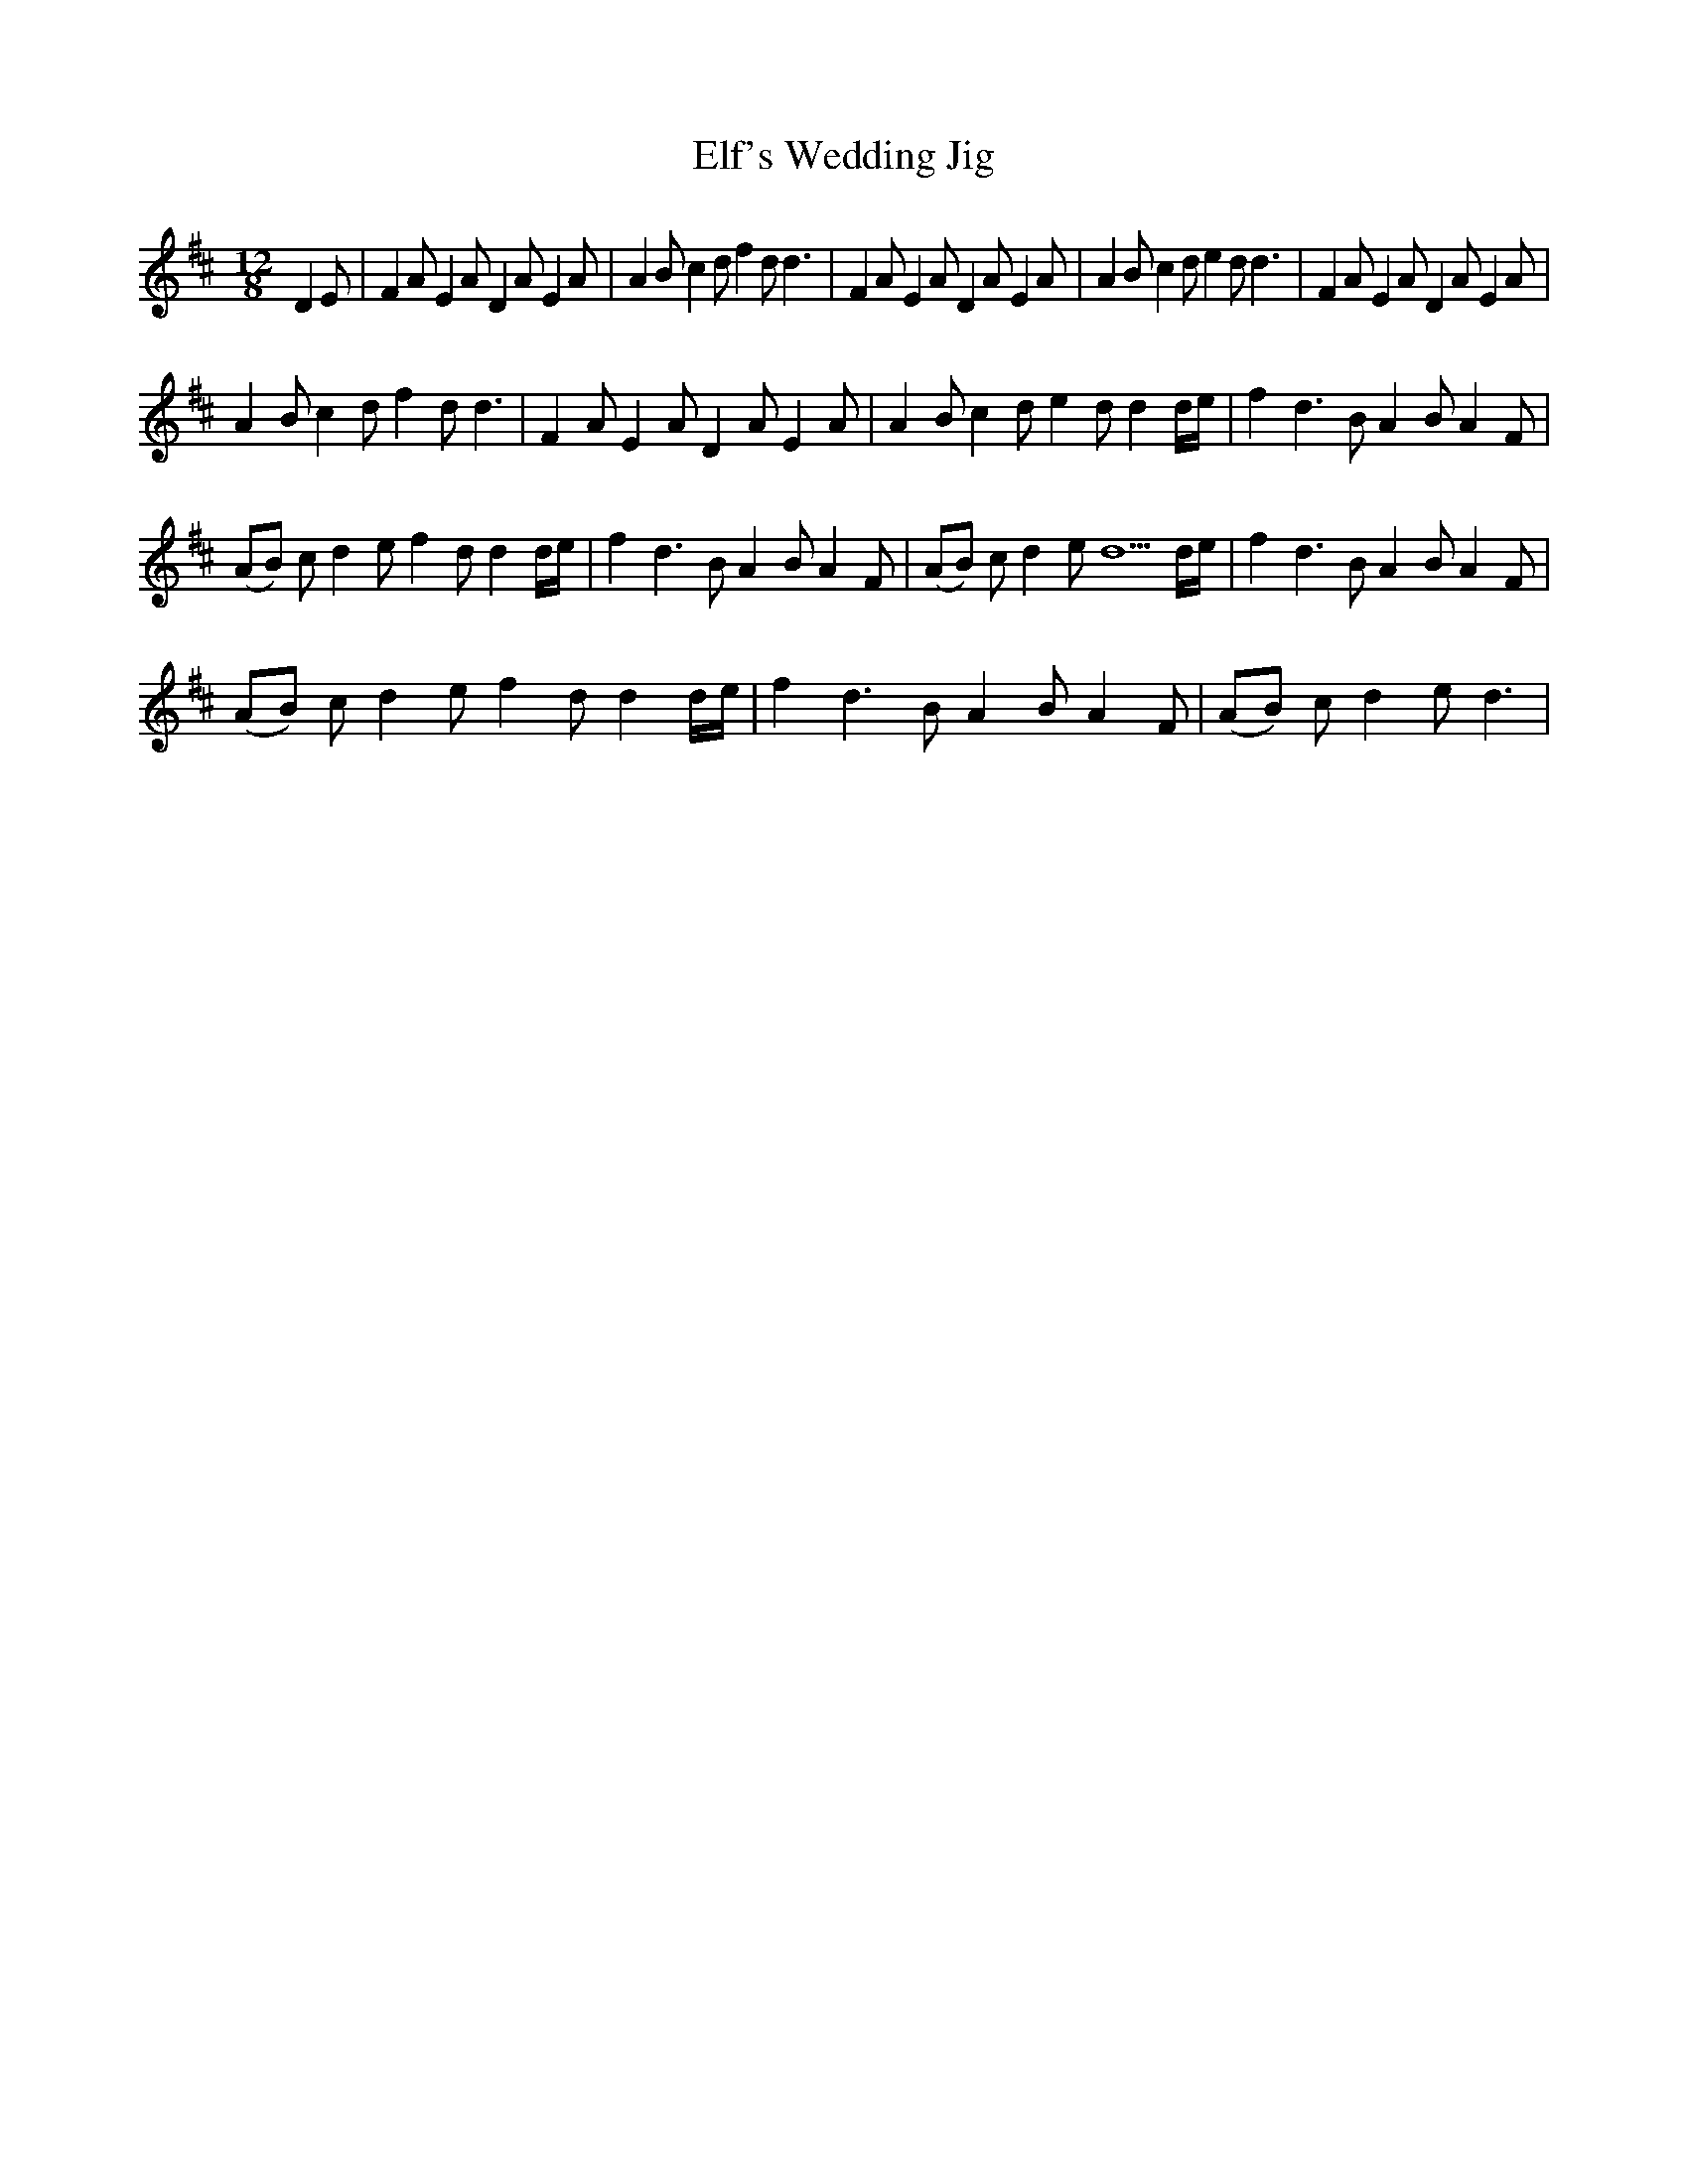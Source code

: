 X: 11758
T: Elf's Wedding Jig
R: slide
M: 12/8
K: Dmajor
D2E|F2 AE2A D2 AE2A|A2 Bc2d f2 d2<d2|F2 AE2A D2 AE2A|A2 Bc2d e2 d2<d2|F2 AE2A D2 AE2A|
A2 Bc2d f2 d2<d2|F2 AE2A D2 AE2A|A2 Bc2d e2 dd2d/e/|f2 d2>B2 A2 BA2F|
(AB) cd2e f2 dd2d/e/|f2 d2>B2 A2 BA2F|(AB) cd2e d5d/e/|f2 d2>B2 A2 BA2F|
(AB) cd2e f2 dd2d/e/|f2 d2>B2 A2 BA2F|(AB) cd2e2< d2|

